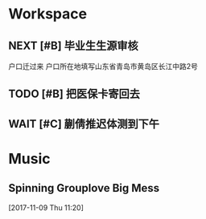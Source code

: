 * Workspace
** NEXT [#B] 毕业生生源审核
   CLOSED: [2017-11-09 Thu 15:57] SCHEDULED: <2017-11-09 Thu> DEADLINE: <2017-11-09 Thu 12:00>
   户口迁过来 户口所在地填写山东省青岛市黄岛区长江中路2号

** TODO [#B] 把医保卡寄回去 
   DEADLINE: <2017-11-09 Thu 18:00>
   :LOGBOOK:
   CLOCK: [2017-11-09 Thu 14:49]--[2017-11-09 Thu 15:14] =>  0:25
   :END:

** WAIT [#C] 蒯倩推迟体测到下午
* Music
** Spinning Grouplove Big Mess 
  [2017-11-09 Thu 11:20]


  
